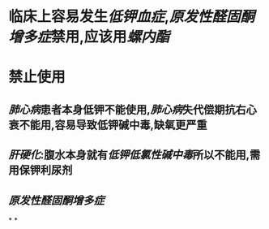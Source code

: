 * 临床上容易发生[[低钾血症]],[[原发性醛固酮增多症]]禁用,应该用[[螺内酯]]
* 禁止使用
** [[肺心病]]患者本身低钾不能使用,[[肺心病]]失代偿期抗右心衰不能用,容易导致低钾碱中毒,缺氧更严重
** [[肝硬化]]:腹水本身就有[[低钾低氯性碱中毒]]所以不能用,需用保钾利尿剂
** [[原发性醛固酮增多症]]
*
*